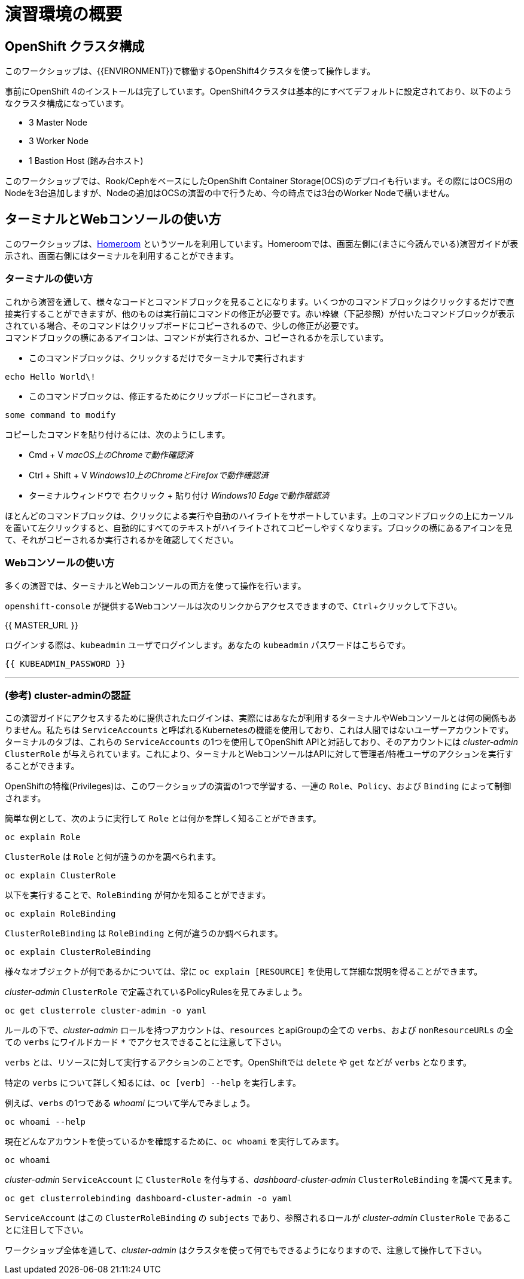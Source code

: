 = 演習環境の概要
:experimental:

== OpenShift クラスタ構成
このワークショップは、{{ENVIRONMENT}}で稼働するOpenShift4クラスタを使って操作します。

事前にOpenShift 4のインストールは完了しています。OpenShift4クラスタは基本的にすべてデフォルトに設定されており、以下のようなクラスタ構成になっています。

* 3 Master Node
* 3 Worker Node
* 1 Bastion Host (踏み台ホスト)

このワークショップでは、Rook/CephをベースにしたOpenShift Container Storage(OCS)のデプロイも行います。その際にはOCS用のNodeを3台追加しますが、Nodeの追加はOCSの演習の中で行うため、今の時点では3台のWorker Nodeで構いません。

== ターミナルとWebコンソールの使い方
このワークショップは、link:https://github.com/openshift-labs/workshop-dashboard[Homeroom] というツールを利用しています。Homeroomでは、画面左側に(まさに今読んでいる)演習ガイドが表示され、画面右側にはターミナルを利用することができます。

### ターミナルの使い方
これから演習を通して、様々なコードとコマンドブロックを見ることになります。いくつかのコマンドブロックはクリックするだけで直接実行することができますが、他のものは実行前にコマンドの修正が必要です。赤い枠線（下記参照）が付いたコマンドブロックが表示されている場合、そのコマンドはクリップボードにコピーされるので、少しの修正が必要です。 +
コマンドブロックの横にあるアイコンは、コマンドが実行されるか、コピーされるかを示しています。

- このコマンドブロックは、クリックするだけでターミナルで実行されます

[source,none,role="execute"]
----
echo Hello World\!
----

- このコマンドブロックは、修正するためにクリップボードにコピーされます。

[source,none,role="copypaste copypaste-warning"]
----
some command to modify
----
[Note]
====
コピーしたコマンドを貼り付けるには、次のようにします。

- Cmd + V _macOS上のChromeで動作確認済_
- Ctrl + Shift + V _Windows10上のChromeとFirefoxで動作確認済_
- ターミナルウィンドウで 右クリック + 貼り付け _Windows10 Edgeで動作確認済_
====

ほとんどのコマンドブロックは、クリックによる実行や自動のハイライトをサポートしています。上のコマンドブロックの上にカーソルを置いて左クリックすると、自動的にすべてのテキストがハイライトされてコピーしやすくなります。ブロックの横にあるアイコンを見て、それがコピーされるか実行されるかを確認してください。

### Webコンソールの使い方
多くの演習では、ターミナルとWebコンソールの両方を使って操作を行います。 +

`openshift-console` が提供するWebコンソールは次のリンクからアクセスできますので、kbd:[Ctrl]+クリックして下さい。

{{ MASTER_URL }}

ログインする際は、`kubeadmin` ユーザでログインします。あなたの `kubeadmin` パスワードはこちらです。

[source,role="copypaste"]
----
{{ KUBEADMIN_PASSWORD }}
----

---

### (参考) cluster-adminの認証
この演習ガイドにアクセスするために提供されたログインは、実際にはあなたが利用するターミナルやWebコンソールとは何の関係もありません。私たちは `ServiceAccounts` と呼ばれるKubernetesの機能を使用しており、これは人間ではないユーザーアカウントです。ターミナルのタブは、これらの `ServiceAccounts` の1つを使用してOpenShift APIと対話しており、そのアカウントには _cluster-admin_ `ClusterRole` が与えられています。これにより、ターミナルとWebコンソールはAPIに対して管理者/特権ユーザのアクションを実行することができます。

OpenShiftの特権(Privileges)は、このワークショップの演習の1つで学習する、一連の `Role`、`Policy`、および `Binding` によって制御されます。

簡単な例として、次のように実行して `Role` とは何かを詳しく知ることができます。

[source,bash,role="execute"]
----
oc explain Role
----

`ClusterRole` は `Role` と何が違うのかを調べられます。

[source,bash,role="execute"]
----
oc explain ClusterRole
----

以下を実行することで、`RoleBinding` が何かを知ることができます。

[source,bash,role="execute"]
----
oc explain RoleBinding
----

`ClusterRoleBinding` は `RoleBinding` と何が違うのか調べられます。

[source,bash,role="execute"]
----
oc explain ClusterRoleBinding
----

様々なオブジェクトが何であるかについては、常に `oc explain [RESOURCE]` を使用して詳細な説明を得ることができます。

_cluster-admin_ `ClusterRole` で定義されているPolicyRulesを見てみましょう。

[source,bash,role="execute"]
----
oc get clusterrole cluster-admin -o yaml
----

ルールの下で、_cluster-admin_ ロールを持つアカウントは、`resources` とapiGroupの全ての `verbs`、および `nonResourceURLs` の全ての `verbs` にワイルドカード `*` でアクセスできることに注意して下さい。

`verbs` とは、リソースに対して実行するアクションのことです。OpenShiftでは `delete` や `get` などが `verbs` となります。

特定の `verbs` について詳しく知るには、`oc [verb] --help`
を実行します。

例えば、`verbs` の1つである _whoami_ について学んでみましょう。

[source,bash,role="execute"]
----
oc whoami --help
----

現在どんなアカウントを使っているかを確認するために、`oc whoami` を実行してみます。

[source,bash,role="execute"]
----
oc whoami
----

_cluster-admin_ `ServiceAccount` に `ClusterRole` を付与する、_dashboard-cluster-admin_ `ClusterRoleBinding` を調べて見ます。

[source,bash,role="execute"]
----
oc get clusterrolebinding dashboard-cluster-admin -o yaml
----

`ServiceAccount` はこの `ClusterRoleBinding` の `subjects` であり、参照されるロールが _cluster-admin_ `ClusterRole` であることに注目して下さい。

ワークショップ全体を通して、_cluster-admin_ はクラスタを使って何でもできるようになりますので、注意して操作して下さい。